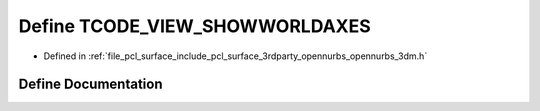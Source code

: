 .. _exhale_define_opennurbs__3dm_8h_1a71ed372f2143089bf8b4382ab2f384f6:

Define TCODE_VIEW_SHOWWORLDAXES
===============================

- Defined in :ref:`file_pcl_surface_include_pcl_surface_3rdparty_opennurbs_opennurbs_3dm.h`


Define Documentation
--------------------


.. doxygendefine:: TCODE_VIEW_SHOWWORLDAXES
